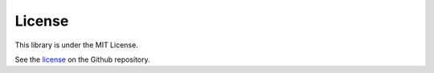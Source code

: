 License
=======

This library is under the MIT License.

See the license_ on the Github repository.

.. _license: https://github.com/Gamma120/minimal-web-scraper/blob/main/LICENSE